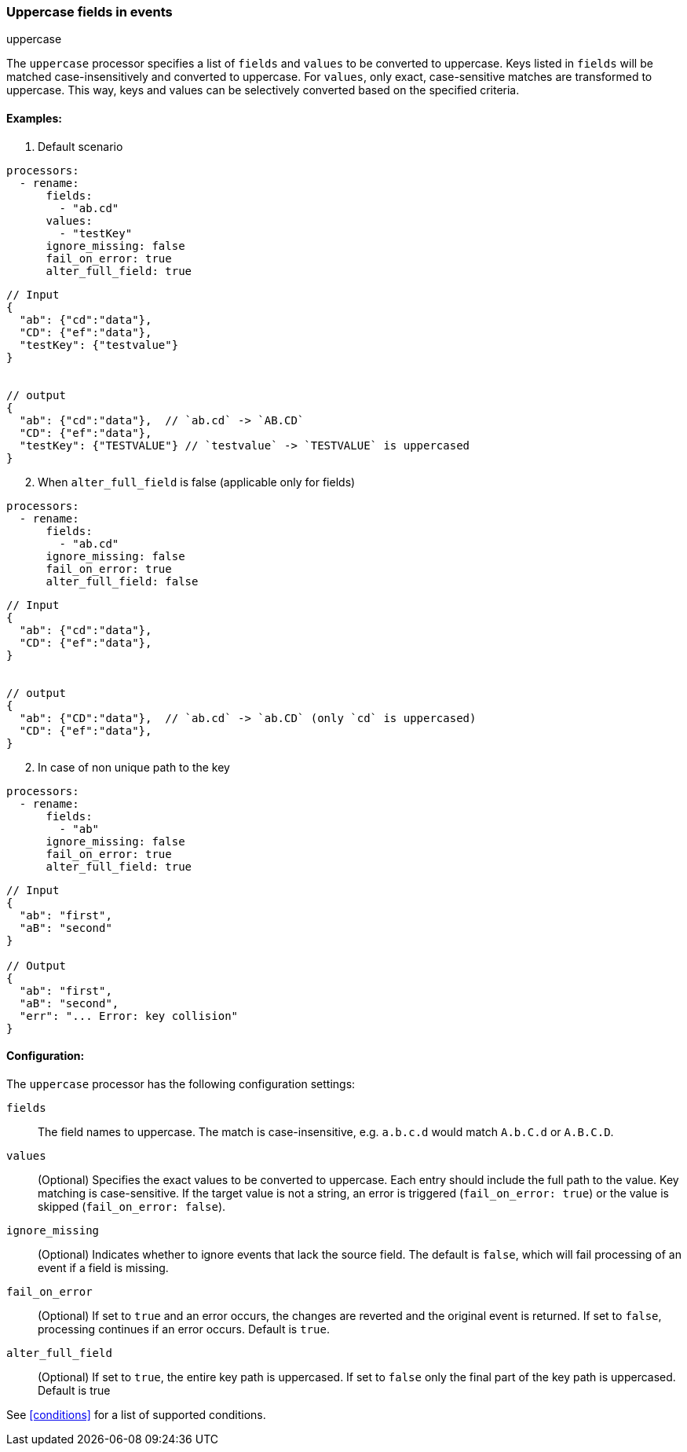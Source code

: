 [[uppercase]]
=== Uppercase fields in events

++++
<titleabbrev>uppercase</titleabbrev>
++++

The `uppercase` processor specifies a list of `fields` and `values` to be converted to uppercase. Keys listed in `fields` will be matched case-insensitively and converted to uppercase. For `values`, only exact, case-sensitive matches are transformed to uppercase. This way, keys and values can be selectively converted based on the specified criteria.


==== Examples: 

1. Default scenario 

[source,yaml]
----
processors:
  - rename:
      fields:
        - "ab.cd"
      values:
        - "testKey"          
      ignore_missing: false
      fail_on_error: true
      alter_full_field: true
----
[source,json]
----
// Input
{
  "ab": {"cd":"data"},
  "CD": {"ef":"data"},
  "testKey": {"testvalue"}   
}


// output
{
  "ab": {"cd":"data"},  // `ab.cd` -> `AB.CD`
  "CD": {"ef":"data"},
  "testKey": {"TESTVALUE"} // `testvalue` -> `TESTVALUE` is uppercased 
}
----

[start=2]
2. When `alter_full_field` is false (applicable only for fields)

[source,yaml]
----
processors:
  - rename:
      fields:
        - "ab.cd"
      ignore_missing: false
      fail_on_error: true
      alter_full_field: false
----

[source,json]
----
// Input
{
  "ab": {"cd":"data"},
  "CD": {"ef":"data"}, 
}


// output
{
  "ab": {"CD":"data"},  // `ab.cd` -> `ab.CD` (only `cd` is uppercased)
  "CD": {"ef":"data"}, 
}
----

[start=2]
2. In case of non unique path to the key

[source,yaml]
----
processors:
  - rename:
      fields:
        - "ab"
      ignore_missing: false
      fail_on_error: true
      alter_full_field: true
----

[source,json]
----
// Input
{
  "ab": "first",
  "aB": "second"
}

// Output
{
  "ab": "first",
  "aB": "second",
  "err": "... Error: key collision"
}
----

==== Configuration:

The `uppercase` processor has the following configuration settings:

`fields`:: The field names to uppercase. The match is case-insensitive, e.g. `a.b.c.d` would match `A.b.C.d` or `A.B.C.D`.
`values`:: (Optional) Specifies the exact values to be converted to uppercase. Each entry should include the full path to the value. Key matching is case-sensitive. If the target value is not a string, an error is triggered (`fail_on_error: true`) or the value is skipped (`fail_on_error: false`).
`ignore_missing`:: (Optional) Indicates whether to ignore events that lack the source field.
                    The default is `false`, which will fail processing of an event if a field is missing.
`fail_on_error`:: (Optional) If set to `true` and an error occurs, the changes are reverted and the original event is returned.
                    If set to `false`, processing continues if an error occurs. Default is `true`.
`alter_full_field`:: (Optional) If set to `true`, the entire key path is uppercased. If set to `false` only the final part of the key path is uppercased. Default is true    

                                  

See <<conditions>> for a list of supported conditions.
